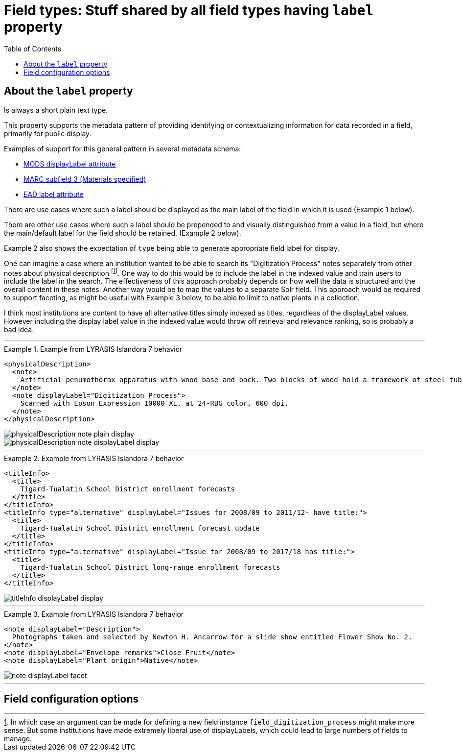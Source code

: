 :toc:
:toc-placement!:
:toclevels: 4
:imagesdir: https://raw.githubusercontent.com/lyrasis/islandora8-metadata/main/images

= Field types: Stuff shared by all field types having `label` property

toc::[]

== About the `label` property

Is always a short plain text type.

This property supports the metadata pattern of providing identifying or contextualizing information for data recorded in a field, primarily for public display.

Examples of support for this general pattern in several metadata schema: 

- http://www.loc.gov/standards/mods/userguide/attributes.html#displayLabel[MODS displayLabel attribute]
- https://folgerpedia.folger.edu/MARC_%C7%823_Materials_specified[MARC subfield 3 (Materials specified)]
- https://www.loc.gov/ead/EAD3taglib/EAD3.html#attr-label[EAD label attribute]

There are use cases where such a label should be displayed as the main label of the field in which it is used (Example 1 below).

There are other use cases where such a label should be prepended to and visually distinguished from a value in a field, but where the main/default label for the field should be retained. (Example 2 below).

Example 2 also shows the expectation of `type` being able to generate appropriate field label for display.

One can imagine a case where an institution wanted to be able to search its "Digitization Process" notes separately from other notes about physical description footnote:[In which case an argument can be made for defining a new field instance `field_digitization_process` might make more sense. But some institutions have made extremely liberal use of displayLabels, which could lead to large numbers of fields to manage.]. One way to do this would be to include the label in the indexed value and train users to include the label in the search. The effectiveness of this approach probably depends on how well the data is structured and the overall content in these notes. Another way would be to map the values to a separate Solr field. This approach would be required to support faceting, as might be useful with Example 3 below, to be able to limit to native plants in a collection.

I think most institutions are content to have all alternative titles simply indexed as titles, regardless of the displayLabel values. However including the display label value in the indexed value would throw off retrieval and relevance ranking, so is probably a bad idea.

---

.Example from LYRASIS Islandora 7 behavior
====
[source,xml]
----
<physicalDescription>
  <note>
    Artificial penumothorax apparatus with wood base and back. Two blocks of wood hold a framework of steel tubes, to which are attached nozzles, a barometer, hoses, and tubes connecting two large glass vessels with pressurized caps. Each glass vessel has markings of capacity from 0 to 2000cc, and has a valve at the top which is connected to the gauge and other bottle with a tightly clamping handle. Connecting hoses are made of rubber. The gauge on the left hand side of the apparatus reads from 22 at the top and bottom to Zero at the middle of the gauge mechanism. Tubes are made of rubber.
  </note>
  <note displayLabel="Digitization Process">
    Scanned with Epson Expression 10000 XL, at 24-RBG color, 600 dpi.
  </note>
</physicalDescription>
----

image::physicalDescription_note_plain_display.png[]

image::physicalDescription_note_displayLabel_display.png[]
====

---

.Example from LYRASIS Islandora 7 behavior
====
[source,xml]
----
<titleInfo>
  <title>
    Tigard-Tualatin School District enrollment forecasts
  </title>
</titleInfo>
<titleInfo type="alternative" displayLabel="Issues for 2008/09 to 2011/12- have title:">
  <title>
    Tigard-Tualatin School District enrollment forecast update
  </title>
</titleInfo>
<titleInfo type="alternative" displayLabel="Issue for 2008/09 to 2017/18 has title:">
  <title>
    Tigard-Tualatin School District long-range enrollment forecasts
  </title>
</titleInfo>
----

image::titleInfo_displayLabel_display.png[]

====

---

.Example from LYRASIS Islandora 7 behavior
====
[source,xml]
----
<note displayLabel="Description">
  Photographs taken and selected by Newton H. Ancarrow for a slide show entitled Flower Show No. 2.
</note>
<note displayLabel="Envelope remarks">Close Fruit</note>
<note displayLabel="Plant origin">Native</note>
----

image::note_displayLabel_facet.png[]

====

---

== Field configuration options
